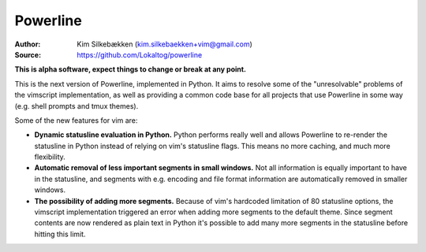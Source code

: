 =========
Powerline
=========

:Author: Kim Silkebækken (kim.silkebaekken+vim@gmail.com)
:Source: https://github.com/Lokaltog/powerline

**This is alpha software, expect things to change or break at any point.**

This is the next version of Powerline, implemented in Python. It aims to 
resolve some of the "unresolvable" problems of the vimscript implementation, 
as well as providing a common code base for all projects that use Powerline 
in some way (e.g. shell prompts and tmux themes).

Some of the new features for vim are:

* **Dynamic statusline evaluation in Python.** Python performs really well 
  and allows Powerline to re-render the statusline in Python instead of 
  relying on vim's statusline flags. This means no more caching, and much 
  more flexibility.
* **Automatic removal of less important segments in small windows.** Not all 
  information is equally important to have in the statusline, and segments 
  with e.g. encoding and file format information are automatically removed 
  in smaller windows.
* **The possibility of adding more segments.** Because of vim's hardcoded 
  limitation of 80 statusline options, the vimscript implementation 
  triggered an error when adding more segments to the default theme. Since 
  segment contents are now rendered as plain text in Python it's possible to 
  add many more segments in the statusline before hitting this limit.
